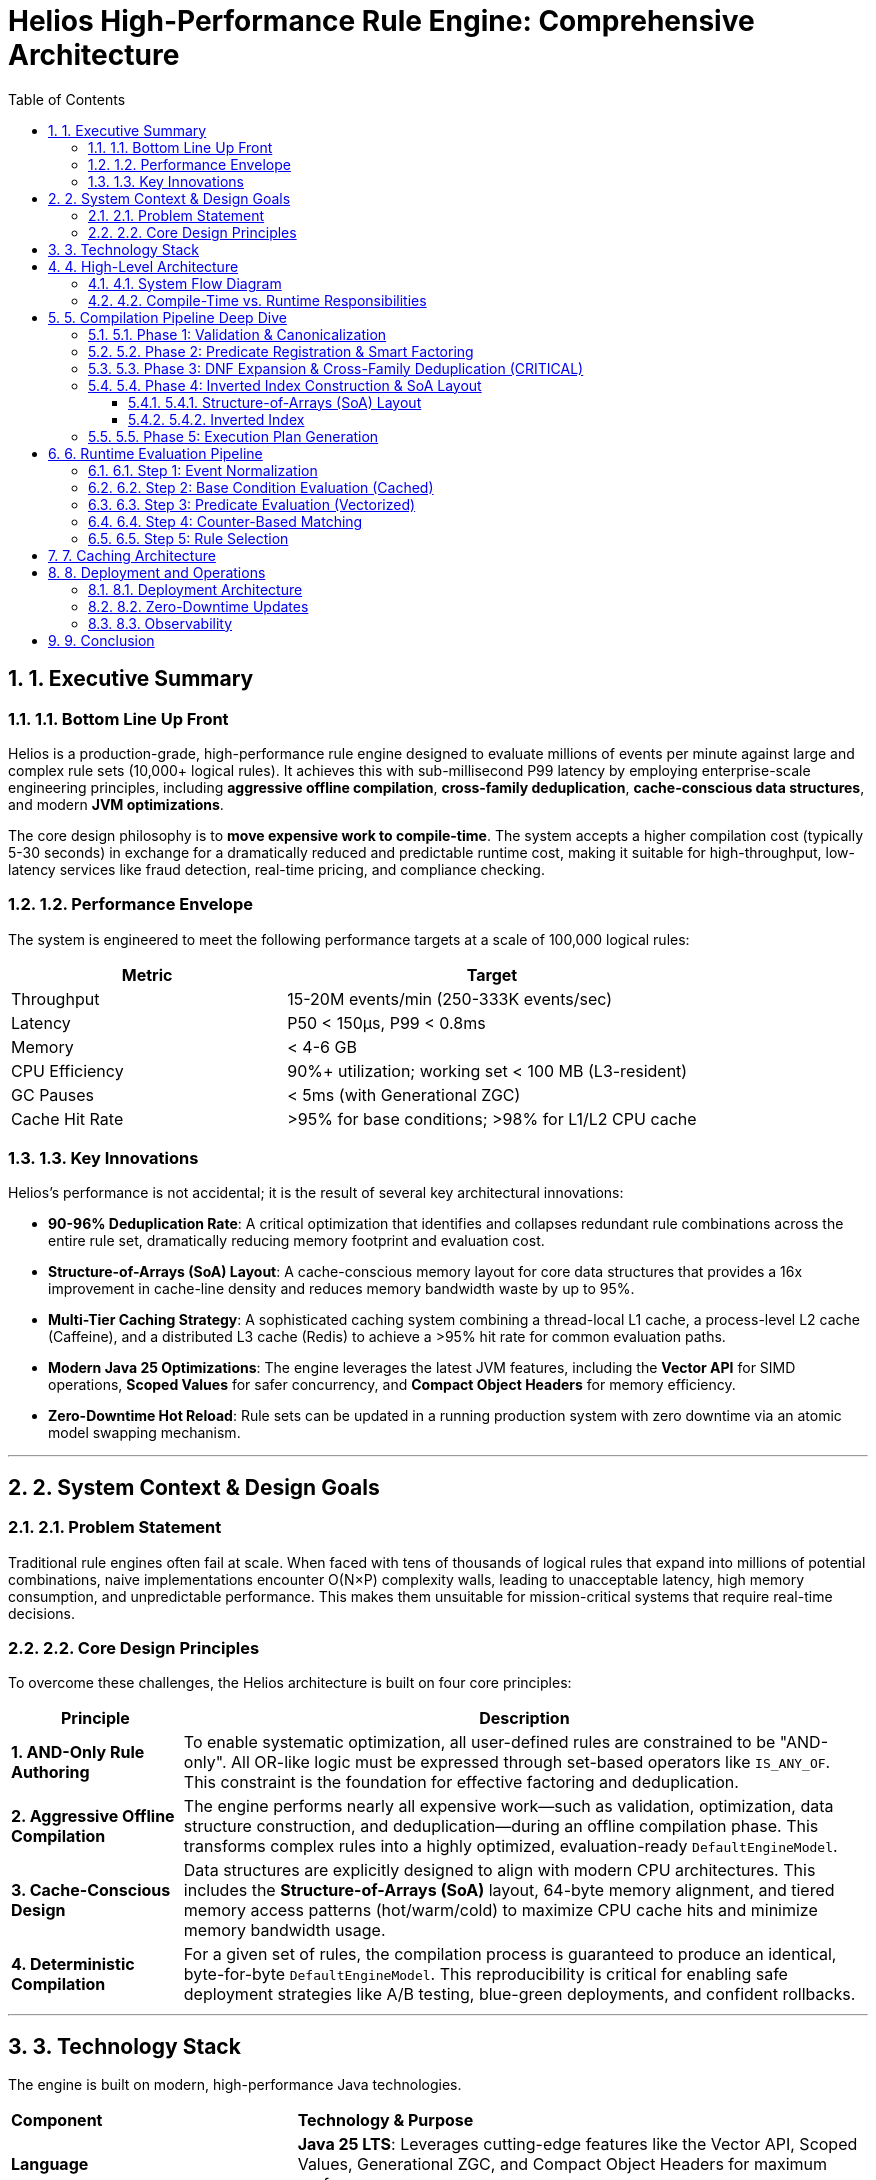 = Helios High-Performance Rule Engine: Comprehensive Architecture
:toc: left
:toclevels: 4
:source-highlighter: rouge
:icons: font
:doctype: book
:sectnums:
:sectnumlevels: 4

== 1. Executive Summary

=== 1.1. Bottom Line Up Front

Helios is a production-grade, high-performance rule engine designed to evaluate millions of events per minute against large and complex rule sets (10,000+ logical rules). It achieves this with sub-millisecond P99 latency by employing enterprise-scale engineering principles, including **aggressive offline compilation**, **cross-family deduplication**, **cache-conscious data structures**, and modern **JVM optimizations**.

The core design philosophy is to **move expensive work to compile-time**. The system accepts a higher compilation cost (typically 5-30 seconds) in exchange for a dramatically reduced and predictable runtime cost, making it suitable for high-throughput, low-latency services like fraud detection, real-time pricing, and compliance checking.

=== 1.2. Performance Envelope

The system is engineered to meet the following performance targets at a scale of 100,000 logical rules:

[cols="2,3"]
|===
|*Metric* |*Target*

|Throughput
|15-20M events/min (250-333K events/sec)

|Latency
|P50 < 150µs, P99 < 0.8ms

|Memory
|< 4-6 GB

|CPU Efficiency
|90%+ utilization; working set < 100 MB (L3-resident)

|GC Pauses
|< 5ms (with Generational ZGC)

|Cache Hit Rate
|>95% for base conditions; >98% for L1/L2 CPU cache
|===

=== 1.3. Key Innovations

Helios's performance is not accidental; it is the result of several key architectural innovations:

* **90-96% Deduplication Rate**: A critical optimization that identifies and collapses redundant rule combinations across the entire rule set, dramatically reducing memory footprint and evaluation cost.
* **Structure-of-Arrays (SoA) Layout**: A cache-conscious memory layout for core data structures that provides a 16x improvement in cache-line density and reduces memory bandwidth waste by up to 95%.
* **Multi-Tier Caching Strategy**: A sophisticated caching system combining a thread-local L1 cache, a process-level L2 cache (Caffeine), and a distributed L3 cache (Redis) to achieve a >95% hit rate for common evaluation paths.
* **Modern Java 25 Optimizations**: The engine leverages the latest JVM features, including the **Vector API** for SIMD operations, **Scoped Values** for safer concurrency, and **Compact Object Headers** for memory efficiency.
* **Zero-Downtime Hot Reload**: Rule sets can be updated in a running production system with zero downtime via an atomic model swapping mechanism.

---

== 2. System Context & Design Goals

=== 2.1. Problem Statement

Traditional rule engines often fail at scale. When faced with tens of thousands of logical rules that expand into millions of potential combinations, naive implementations encounter O(N×P) complexity walls, leading to unacceptable latency, high memory consumption, and unpredictable performance. This makes them unsuitable for mission-critical systems that require real-time decisions.

=== 2.2. Core Design Principles

To overcome these challenges, the Helios architecture is built on four core principles:

[cols="1,4"]
|===
|*Principle* |*Description*

|**1. AND-Only Rule Authoring**
|To enable systematic optimization, all user-defined rules are constrained to be "AND-only". All OR-like logic must be expressed through set-based operators like `IS_ANY_OF`. This constraint is the foundation for effective factoring and deduplication.

|**2. Aggressive Offline Compilation**
|The engine performs nearly all expensive work—such as validation, optimization, data structure construction, and deduplication—during an offline compilation phase. This transforms complex rules into a highly optimized, evaluation-ready `DefaultEngineModel`.

|**3. Cache-Conscious Design**
|Data structures are explicitly designed to align with modern CPU architectures. This includes the **Structure-of-Arrays (SoA)** layout, 64-byte memory alignment, and tiered memory access patterns (hot/warm/cold) to maximize CPU cache hits and minimize memory bandwidth usage.

|**4. Deterministic Compilation**
|For a given set of rules, the compilation process is guaranteed to produce an identical, byte-for-byte `DefaultEngineModel`. This reproducibility is critical for enabling safe deployment strategies like A/B testing, blue-green deployments, and confident rollbacks.
|===

---

== 3. Technology Stack

The engine is built on modern, high-performance Java technologies.

[cols="1,2"]
|===
|*Component* |*Technology & Purpose*
|**Language** | **Java 25 LTS**: Leverages cutting-edge features like the Vector API, Scoped Values, Generational ZGC, and Compact Object Headers for maximum performance.
|**Build System** | **Apache Maven 3.8+**: Manages dependencies and the build lifecycle.
|**HTTP Server** | **Sun HttpServer**: A lightweight, embedded HTTP server for the evaluation endpoint.
|**Caching** | **Caffeine (L2)** for high-performance in-process caching and **Redis (L3)** for distributed caching across multiple instances.
|**Key Dependencies** | **RoaringBitmap** for highly compressed and efficient bitmap operations; **FastUtil** for memory-efficient primitive collections; **Jackson** for JSON serialization; **OpenTelemetry** for observability.
|===
---

== 4. High-Level Architecture

The system is logically divided into two main stages: a **Compile-Time** stage where rules are optimized and prepared, and a **Runtime** stage where events are evaluated against the optimized model.

=== 4.1. System Flow Diagram

[source,text]
----
 ┌──────────────┐
 │  JSON Rules  │ ◄─────────── Compile Time ──────────┐
 └──────┬───────┘                                     │
        │                                             │
        ▼                                             │
   Phase 1: Validation & Dictionary Encoding          │
        │                                             │
        ▼                                             │
   Phase 2: Predicate Registration & Factoring        │
        │                                             │
        ▼                                             │
   Phase 3: DNF Expansion & Cross-Family Dedup        │
        │                                             │
        ▼                                             │
   Phase 4: Inverted Index & SoA Layout Construction  │
        │                                             │
        ▼                                             │
   Phase 5: Execution Plan Generation                 │
        │                                             │
        ▼                                             │
 ┌──────────────┐                                     │
 │ EngineModel  │ ◄─────────── Runtime ────────────────┘
 └──────┬───────┘
        │
        ▼
   Event Normalization
        │
        ▼
   Base Condition Evaluation (Cached)
        │
        ▼
   Predicate Evaluation (Vectorized)
        │
        ▼
   Counter-Based Matching
        │
        ▼
   Rule Selection Strategy
        │
        ▼
 ┌──────────────┐
 │ MatchResult  │
 └──────────────┘
----

=== 4.2. Compile-Time vs. Runtime Responsibilities

[cols="1,1"]
|===
|*Compile-Time (Offline)* |*Runtime (Online)*

a|
This is where the heavy lifting occurs. The `DefaultRuleCompiler` takes raw JSON rules and transforms them into a hyper-optimized, binary `DefaultEngineModel`. This process takes seconds but enables sub-millisecond evaluation at runtime.

* **Dictionary Encoding**: Compresses string fields and values into integers, reducing memory by 4-20x.
* **Smart Factoring**: Identifies and reuses common predicate subsets across the entire rule set.
* **Cross-Family Deduplication**: The most critical optimization. Finds and merges identical rule combinations, achieving 90-96% reduction in memory and computation.
* **Data Structure Construction**: Builds the inverted index and the cache-friendly SoA data layout.

a|
This stage is designed to be ultra-fast and allocation-free in the hot path. The `DefaultRuleEvaluator` uses the pre-computed `DefaultEngineModel` to evaluate incoming events.

* **Cache-First Lookup**: First checks the multi-tier cache for pre-computed results of static "base conditions".
* **Vectorized Predicate Evaluation**: Uses the Java Vector API to evaluate batches of numeric predicates simultaneously using SIMD instructions.
* **Counter-Based Matching**: An efficient algorithm that avoids evaluating all predicates for all rules. It only "touches" rules affected by true predicates, achieving a >99% skip rate.
|===

---

== 5. Compilation Pipeline Deep Dive

The `DefaultRuleCompiler` executes a five-phase pipeline to transform human-readable JSON rules into the optimized `DefaultEngineModel`.

=== 5.1. Phase 1: Validation & Canonicalization

This initial phase ensures rule integrity and normalizes all inputs for consistency.

* **Schema Validation**: Enforces the AND-only structure and validates operators and data types.
* **Canonicalization**: Normalizes field names to `UPPER_SNAKE_CASE`, trims strings, and standardizes operators.
* **Dictionary Encoding**: Builds dictionaries to map all string fields and values to integer IDs. This is a key memory optimization, converting strings (e.g., 40 bytes) to integers (~8 bytes) and enabling much faster integer comparisons at runtime.

=== 5.2. Phase 2: Predicate Registration & Smart Factoring

This phase identifies and factors out common patterns to eliminate redundant work.

* **Predicate Registry & CSE**: Extracts all unique atomic predicates (e.g., `amount > 1000`) across the entire rule set, assigns each a unique ID, and applies Common Subexpression Elimination (CSE). This guarantees that any given predicate is evaluated at most once per event.
* **Smart `IS_ANY_OF` Factoring**: This optimization analyzes all `IS_ANY_OF` conditions across the entire rule set to find common value subsets. For example, if 1000 rules check `country IS_ANY_OF ['US', 'CA']`, that common subset is factored out and evaluated only once.
* **Weight-Based Ordering**: Each predicate is assigned a weight based on its computational *cost* and its statistical *selectivity* (`weight = cost * (1 - selectivity)`). Low-weight (cheap and highly selective) predicates are evaluated first at runtime to prune the search space as quickly as possible.

=== 5.3. Phase 3: DNF Expansion & Cross-Family Deduplication (CRITICAL)

This is the most impactful optimization in the entire engine, responsible for its ability to scale.

1.  **DNF Expansion**: The `IS_ANY_OF` operators are expanded into their equivalent AND-only combinations (Disjunctive Normal Form). For example, a rule with `country IS_ANY_OF ['US', 'CA']` and `tier = 'GOLD'` expands into two internal combinations.
2.  **Canonical Hashing**: A deterministic, canonical hash is computed for the set of predicates in each expanded combination.
3.  **Deduplication**: These hashes are used to identify and merge all identical combinations across the entire rule set, regardless of which original logical rule they came from. The engine stores each unique combination only once and uses pointers to link it back to all the logical rules that require it.

This process regularly achieves a **90-96% reduction** in the number of effective rule combinations that need to be stored and evaluated. Without it, the engine's memory usage would be up to 25 times higher.

=== 5.4. Phase 4: Inverted Index Construction & SoA Layout

This phase builds the final, runtime-ready data structures.

==== 5.4.1. Structure-of-Arrays (SoA) Layout

Instead of a traditional Array-of-Structures (AoS) (e.g., `Rule[]`), the `DefaultEngineModel` uses a **Structure-of-Arrays (SoA)** layout. All related rule attributes are stored in separate, contiguous primitive arrays, indexed by a `ruleId`.

* **AoS (Bad)**: `class Rule { int priority; int predicateCount; ... }`, `Rule[] rules;`
* **SoA (Good)**: `int[] priorities;`, `int[] predicateCounts;`

This layout is critical for CPU cache performance. When the evaluator needs to check predicate counts, it can scan a single `int[]` array sequentially. This maximizes cache-line density (a 16x improvement), triggers the CPU's hardware prefetcher, and reduces wasted memory bandwidth by over 95%.

==== 5.4.2. Inverted Index

An inverted index is built to map each `predicateId` to the set of rules that contain it. This provides an O(1) lookup to find all rules affected by a predicate that evaluates to true.

The index uses **adaptive bitmaps** for memory efficiency. Based on the density of the posting list (how many rules contain the predicate), it automatically chooses the best storage format: a sorted `int[]` for ultra-sparse lists, a `BitSet` for very dense lists, and a `RoaringBitmap` with Run-Length Encoding (RLE) for everything in between. This saves 50-80% of memory compared to a naive bitmap implementation.

=== 5.5. Phase 5: Execution Plan Generation

The final phase assembles the optimized data structures into the `DefaultEngineModel` and generates the final evaluation plan. This includes sorting predicates by weight and pre-computing metadata to enable further runtime optimizations like early termination.

---

== 6. Runtime Evaluation Pipeline

The `DefaultRuleEvaluator` executes a highly optimized pipeline to evaluate an event in under a millisecond.

[cols="1,2"]
|===
|*Step*|*Typical Time (P50)*
|1. Event Normalization|~5-10µs
|2. Base Condition Evaluation (Cache Hit)|~20-50µs
|3. Predicate Evaluation (Vectorized)|~50-100µs
|4. Counter-Based Matching|~30-50µs
|5. Rule Selection|~10-20µs
|**Total**|**~115-230µs**
|===

=== 6.1. Step 1: Event Normalization

Incoming event fields are canonicalized and mapped to their integer IDs using the dictionaries created at compile time.

=== 6.2. Step 2: Base Condition Evaluation (Cached)

The evaluator identifies static predicates within the event (those that can be evaluated without dynamic event data) and forms "base condition sets". It then generates a cache key from these sets and performs a lookup in the multi-tier cache. With a typical **hit rate of >95%**, this step pre-filters the vast majority of rules, reducing the set of potential candidates by over 90% without evaluating any other predicates.

=== 6.3. Step 3: Predicate Evaluation (Vectorized)

The remaining, non-cached predicates are evaluated in their pre-sorted, weight-based order. The engine uses the **Java 25 Vector API** to evaluate batches of numeric predicates (e.g., `GREATER_THAN`, `LESS_THAN`) in parallel using a single SIMD (Single Instruction, Multiple Data) hardware instruction. This can double the throughput for numeric-heavy workloads.

=== 6.4. Step 4: Counter-Based Matching

This is a highly efficient matching algorithm.

1.  For each predicate that evaluates to *true*, the evaluator uses the inverted index to find all the rules that contain it (the "touched" rules).
2.  It maintains an integer array of `counters`, one for each rule. It increments the counter for each touched rule.
3.  A rule is considered a match if its `counter` equals its `needs` value (the total number of predicates in that rule).

This approach avoids iterating over all rules. The number of counter updates is proportional only to the number of *true* predicates, resulting in a **>99% skip rate** for non-matching rules.

=== 6.5. Step 5: Rule Selection

Finally, a selection strategy is applied to the list of matched rules. This is typically `PER_FAMILY_MAX_PRIORITY`, which returns the single highest-priority rule for each logical rule family that had a match.

---

== 7. Caching Architecture

The engine's performance relies heavily on a multi-tier caching strategy to minimize redundant computation.

[source,text]
----
┌─────────────────────────────────────────────────┐
│ L1: Thread-Local Cache (Hot)                    │
│ - Per-thread evaluation buffers (object-pooled) │
│ - Size: ~1MB per thread, Hit Rate: ~90%         │
└─────────────────────────────────────────────────┘
                    │
                    ▼
┌─────────────────────────────────────────────────┐
│ L2: Process-Level Cache (Warm) - Caffeine       │
│ - Base condition results, eligible predicate sets│
│ - Size: ~100MB, Hit Rate: ~85%                  │
│ - Eviction Policy: Window TinyLFU               │
└─────────────────────────────────────────────────┘
                    │
                    ▼
┌─────────────────────────────────────────────────┐
│ L3: Distributed Cache (Cold) - Redis            │
│ - Shared base conditions across instances       │
│ - Size: Multi-GB, Hit Rate: ~70%                │
└─────────────────────────────────────────────────┘
----

* **L1 (Thread-Local)**: Each evaluation thread maintains its own small, private cache for context objects and buffers. Using `ScopedValue` and object pooling ensures zero allocation and zero contention in the hot path.
* **L2 (Caffeine)**: A high-performance, in-process cache for shared data like base condition evaluation results. Caffeine's Window TinyLFU eviction algorithm provides a significantly higher hit rate than traditional LRU caches.
* **L3 (Redis)**: A distributed cache used to share base condition results across multiple service instances, which is essential for maintaining a high cache hit rate in a scaled-out environment.

---

== 8. Deployment and Operations

The engine is designed for modern cloud-native environments, with a focus on reliability and operational excellence.

=== 8.1. Deployment Architecture

The recommended deployment is on a container orchestration platform like GCP Cloud Run or Kubernetes.

* **Configuration**: A typical instance runs with 8 vCPUs and 16GB of memory (12GB heap, 4GB direct memory for off-heap storage).
* **JVM Tuning**: The engine is tuned for Java 25 with **Generational ZGC** for low-latency garbage collection (<5ms pauses), **Large Pages** to reduce TLB misses, and NUMA-aware allocation.

=== 8.2. Zero-Downtime Updates

* **Blue-Green Deployments**: New versions of the application are deployed alongside the live version. Once the new version passes readiness checks, traffic is atomically switched over, ensuring zero downtime.
* **Hot Reload**: For rule changes that don't require a code change, the `EngineModelManager` can automatically detect updates to the rules file, compile a new `DefaultEngineModel` in the background, and atomically swap it into service with no interruption to traffic.

=== 8.3. Observability

The engine is instrumented with production-grade observability.

* **Distributed Tracing**: **OpenTelemetry** is used to provide detailed distributed traces for both the compilation and evaluation pipelines, allowing for easy debugging of performance bottlenecks.
* **Profiling**: **Java Flight Recorder (JFR)** is used for low-overhead (<5%) CPU and memory profiling in production environments.
* **Metrics**: The engine exposes a rich set of metrics, including latency histograms, cache hit rates, deduplication effectiveness, and memory usage per million rule combinations.

---

== 9. Conclusion

The Helios Rule Engine represents a modern, highly-optimized architecture for large-scale, low-latency rule evaluation. By adhering to a set of core design principles—aggressive offline compilation, cache-conscious design, and systematic deduplication—it successfully overcomes the performance limitations of traditional rule engines. Its use of advanced data structures, multi-tier caching, and the latest Java 25 features allows it to deliver predictable, sub-millisecond performance for the most demanding real-time decisioning workloads.